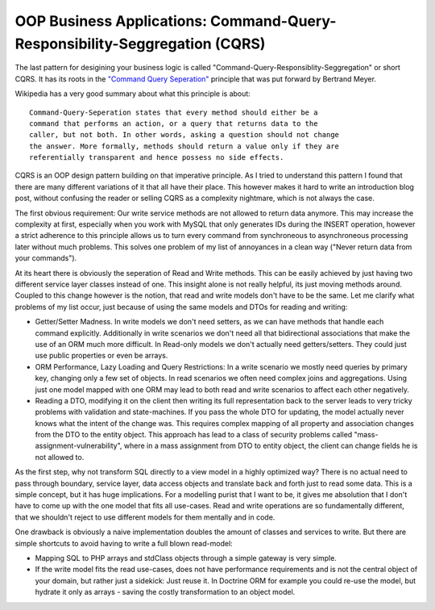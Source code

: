 OOP Business Applications: Command-Query-Responsibility-Seggregation (CQRS)
===========================================================================

The last pattern for desigining your business logic is called
"Command-Query-Responsiblity-Seggregation" or short CQRS. It has its roots in
the `"Command Query Seperation"
<http://en.wikipedia.org/wiki/Command-query_separation>`_ principle that was
put forward by Bertrand Meyer.

Wikipedia has a very good summary about what this principle is about:

::

    Command-Query-Seperation states that every method should either be a
    command that performs an action, or a query that returns data to the
    caller, but not both. In other words, asking a question should not change
    the answer. More formally, methods should return a value only if they are
    referentially transparent and hence possess no side effects. 

CQRS is an OOP design pattern building on that imperative principle. As
I tried to understand this pattern I found that there are many different
variations of it that all have their place. This however makes it hard to write an
introduction blog post, without confusing the reader or selling CQRS as a
complexity nightmare, which is not always the case.

The first obvious requirement: Our write service methods are not allowed to
return data anymore. This may increase the complexity at first, especially when
you work with MySQL that only generates IDs during the INSERT operation,
however a strict adherence to this principle allows us to turn every command
from synchroneous to asynchroneous processing later without much problems.
This solves one problem of my list of annoyances in a clean way ("Never return
data from your commands").

At its heart there is obviously the seperation of Read and Write methods. This
can be easily achieved by just having two different service layer classes
instead of one. This insight alone is not really helpful, its just moving
methods around. Coupled to this change however is the notion, that read and
write models don't have to be the same. Let me clarify what problems of my list
occur, just because of using the same models and DTOs for reading and writing:

- Getter/Setter Madness. In write models we don't need setters, as we can have
  methods that handle each command explicitly. Additionally in write scenarios
  we don't need all that bidirectional associations that make the use of an ORM
  much more difficult. In Read-only models we don't actually need
  getters/setters. They could just use public properties or even be arrays.
- ORM Performance, Lazy Loading and Query Restrictions: In a write scenario we
  mostly need queries by primary key, changing only a few set of objects. In
  read scenarios we often need complex joins and aggregations. Using just one
  model mapped with one ORM may lead to both read and write scenarios to affect
  each other negatively.
- Reading a DTO, modifying it on the client then writing its full
  representation back to the server leads to very tricky problems with
  validation and state-machines. If you pass the whole DTO for updating, the
  model actually never knows what the intent of the change was. This requires
  complex mapping of all property and association changes from the DTO to the
  entity object. This approach has lead to a class of security problems called
  "mass-assignment-vulnerability", where in a mass assignment from DTO to
  entity object, the client can change fields he is not allowed to.

As the first step, why not transform SQL directly to a view model in a highly
optimized way? There is no actual need to pass through boundary, service layer, data
access objects and translate back and forth just to read some data. This is a
simple concept, but it has huge implications. For a modelling purist that I
want to be, it gives me absolution that I don't have to come up with the one
model that fits all use-cases. Read and write operations are so fundamentally
different, that we shouldn't reject to use different models for
them mentally and in code.

One drawback is obviously a naive implementation doubles the amount of classes
and services to write. But there are simple shortcuts to avoid having to write
a full blown read-model:

- Mapping SQL to PHP arrays and stdClass objects through a simple gateway is
  very simple.
- If the write model fits the read use-cases, does not have performance
  requirements and is not the central object of your domain, but rather just a
  sidekick: Just reuse it. In Doctrine ORM for example you could
  re-use the model, but hydrate it only as arrays - saving the costly
  transformation to an object model.



.. author:: default
.. categories:: none
.. tags:: none
.. comments::
